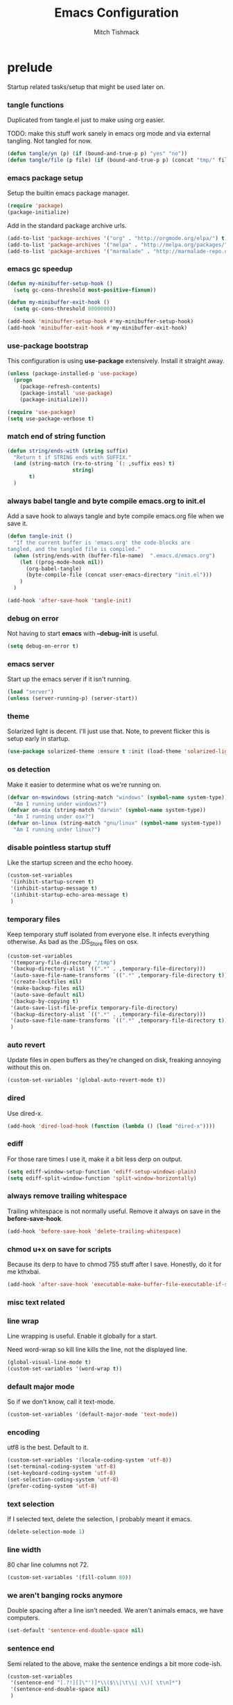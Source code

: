 #+TITLE: Emacs Configuration
#+AUTHOR: Mitch Tishmack
#+STARTUP: hidestars
#+STARTUP: odd
#+BABEL: :cache yes
#+PROPERTY: header-args :tangle tmp/.emacs.d/init.el :cache yes :padline no :mkdirp yes :comments no

* prelude

Startup related tasks/setup that might be used later on.

*** tangle functions

Duplicated from tangle.el just to make using org easier.

TODO: make this stuff work sanely in emacs org mode and
via external tangling. Not tangled for now.

#+BEGIN_SRC emacs-lisp :tangle no
  (defun tangle/yn (p) (if (bound-and-true-p p) "yes" "no"))
  (defun tangle/file (p file) (if (bound-and-true-p p) (concat "tmp/" file) "no"))
#+END_SRC

*** emacs package setup

Setup the builtin emacs package manager.

#+BEGIN_SRC emacs-lisp
  (require 'package)
  (package-initialize)
#+END_SRC

Add in the standard package archive urls.

#+BEGIN_SRC emacs-lisp
  (add-to-list 'package-archives '("org" . "http://orgmode.org/elpa/") t)
  (add-to-list 'package-archives '("melpa" . "http://melpa.org/packages/") t)
  (add-to-list 'package-archives '("marmalade" . "http://marmalade-repo.org/packages/") t)
#+END_SRC

*** emacs gc speedup

#+BEGIN_SRC emacs-lisp
  (defun my-minibuffer-setup-hook ()
    (setq gc-cons-threshold most-positive-fixnum))

  (defun my-minibuffer-exit-hook ()
    (setq gc-cons-threshold 8000000))

  (add-hook 'minibuffer-setup-hook #'my-minibuffer-setup-hook)
  (add-hook 'minibuffer-exit-hook #'my-minibuffer-exit-hook)
#+END_SRC

*** use-package bootstrap

This configuration is using *use-package* extensively. Install it straight away.

#+BEGIN_SRC emacs-lisp
  (unless (package-installed-p 'use-package)
    (progn
      (package-refresh-contents)
      (package-install 'use-package)
      (package-initialize)))

  (require 'use-package)
  (setq use-package-verbose t)
#+END_SRC

*** match end of string function

#+BEGIN_SRC emacs-lisp
  (defun string/ends-with (string suffix)
    "Return t if STRING ends with SUFFIX."
    (and (string-match (rx-to-string `(: ,suffix eos) t)
                       string)
         t)
    )
#+END_SRC

*** always babel tangle and byte compile emacs.org to init.el

Add a save hook to always tangle and byte compile emacs.org file when we save it.

#+BEGIN_SRC emacs-lisp :tangle no
  (defun tangle-init ()
    "If the current buffer is 'emacs.org' the code-blocks are
  tangled, and the tangled file is compiled."
    (when (string/ends-with (buffer-file-name)  ".emacs.d/emacs.org")
      (let ((prog-mode-hook nil))
        (org-babel-tangle)
        (byte-compile-file (concat user-emacs-directory "init.el")))
      )
    )

  (add-hook 'after-save-hook 'tangle-init)
#+END_SRC

*** debug on error

Not having to start *emacs* with *--debug-init* is useful.

#+BEGIN_SRC emacs-lisp
  (setq debug-on-error t)
#+END_SRC

*** emacs server

Start up the emacs server if it isn't running.

#+BEGIN_SRC emacs-lisp
  (load "server")
  (unless (server-running-p) (server-start))
#+END_SRC

*** theme

Solarized light is decent. I'll just use that. Note, to prevent flicker this is setup early in startup.

#+BEGIN_SRC emacs-lisp
  (use-package solarized-theme :ensure t :init (load-theme 'solarized-light 't))
#+END_SRC

*** os detection

Make it easier to determine what os we're running on.

#+BEGIN_SRC emacs-lisp
  (defvar on-mswindows (string-match "windows" (symbol-name system-type))
    "Am I running under windows?")
  (defvar on-osx (string-match "darwin" (symbol-name system-type))
    "Am I running under osx?")
  (defvar on-linux (string-match "gnu/linux" (symbol-name system-type))
    "Am I running under linux?")
#+END_SRC

*** disable pointless startup stuff

Like the startup screen and the echo hooey.

#+BEGIN_SRC emacs-lisp
  (custom-set-variables
   '(inhibit-startup-screen t)
   '(inhibit-startup-message t)
   '(inhibit-startup-echo-area-message t)
   )
#+END_SRC

*** temporary files

Keep temporary stuff isolated from everyone else. It infects everything otherwise. As bad as the .DS_Store files on osx.

#+BEGIN_SRC emacs-lisp
  (custom-set-variables
   '(temporary-file-directory "/tmp")
   '(backup-directory-alist `((".*" . ,temporary-file-directory)))
   '(auto-save-file-name-transforms `((".*" ,temporary-file-directory t)))
   '(create-lockfiles nil)
   '(make-backup-files nil)
   '(auto-save-default nil)
   '(backup-by-copying t)
   '(auto-save-list-file-prefix temporary-file-directory)
   '(backup-directory-alist `((".*" . ,temporary-file-directory)))
   '(auto-save-file-name-transforms `((".*" ,temporary-file-directory t)))
   )
#+END_SRC

*** auto revert

Update files in open buffers as they're changed on disk, freaking annoying without this on.

#+BEGIN_SRC emacs-lisp
  (custom-set-variables '(global-auto-revert-mode t))
#+END_SRC

*** dired

Use dired-x.

#+BEGIN_SRC emacs-lisp
  (add-hook 'dired-load-hook (function (lambda () (load "dired-x"))))
#+END_SRC

*** ediff

For those rare times I use it, make it a bit less derp on output.

#+BEGIN_SRC emacs-lisp
  (setq ediff-window-setup-function 'ediff-setup-windows-plain)
  (setq ediff-split-window-function 'split-window-horizontally)
#+END_SRC

*** always remove trailing whitespace

Trailing whitespace is not normally useful. Remove it always on save in the *before-save-hook*.

#+BEGIN_SRC emacs-lisp
  (add-hook 'before-save-hook 'delete-trailing-whitespace)
#+END_SRC

*** chmod u+x on save for scripts

Because its derp to have to chmod 755 stuff after I save. Honestly, do it for me kthxbai.

#+BEGIN_SRC emacs-lisp
  (add-hook 'after-save-hook 'executable-make-buffer-file-executable-if-script-p)
#+END_SRC

*** misc text related
*** line wrap

Line wrapping is useful. Enable it globally for a start.

Need word-wrap so kill line kills the line, not the displayed line.

#+BEGIN_SRC emacs-lisp
  (global-visual-line-mode t)
  (custom-set-variables '(word-wrap t))
#+END_SRC

*** default major mode

So if we don't know, call it text-mode.

#+BEGIN_SRC emacs-lisp
  (custom-set-variables '(default-major-mode 'text-mode))
#+END_SRC

*** encoding

utf8 is the best. Default to it.

#+BEGIN_SRC emacs-lisp
  (custom-set-variables '(locale-coding-system 'utf-8))
  (set-terminal-coding-system 'utf-8)
  (set-keyboard-coding-system 'utf-8)
  (set-selection-coding-system 'utf-8)
  (prefer-coding-system 'utf-8)
#+END_SRC

*** text selection

If I selected text, delete the selection, I probably meant it emacs.

#+BEGIN_SRC emacs-lisp
  (delete-selection-mode 1)
#+END_SRC
*** line width

80 char line columns not 72.

#+BEGIN_SRC emacs-lisp
  (custom-set-variables '(fill-column 80))
#+END_SRC

*** we aren't banging rocks anymore

Double spacing after a line isn't needed. We aren't animals emacs, we have computers.

#+BEGIN_SRC emacs-lisp
  (set-default 'sentence-end-double-space nil)
#+END_SRC

*** sentence end

Semi related to the above, make the sentence endings a bit more code-ish.

#+BEGIN_SRC emacs-lisp
  (custom-set-variables
   '(sentence-end "[.?!][]\"')]*\\($\\|\t\\| \\)[ \t\n]*")
   '(sentence-end-double-space nil)
   )
#+END_SRC

*** default tab-width

Two seems sensible, cause well, tabs are evil incarnate.

Lets use a tab width of 2 by default.

#+BEGIN_SRC emacs-lisp
  (custom-set-variables '(default-tab-width 2))
#+END_SRC

*** whitespace

Customize whitespace mode to make tabs obvious as boxes, and to highlight lines over 80 characters in length.

#+BEGIN_SRC emacs-lisp
(require 'whitespace)

(setq whitespace-style '(face tabs trailing))

(set-face-attribute 'whitespace-tab nil
                    :foreground "#2075c7"
                    :background "lightgrey")

(set-face-attribute 'whitespace-line nil
                    :foreground "#2075c7"
                    :background "lightgrey")
#+END_SRC

*** uncategorized

I have no idea how to label these.

Highlight parens.

#+BEGIN_SRC emacs-lisp
  (show-paren-mode)
#+END_SRC

Typing out *yes* or *no* is stupid.

#+BEGIN_SRC emacs-lisp
  (fset 'yes-or-no-p 'y-or-n-p)
#+END_SRC

*** osx specific

**** no yes-or-no gui windows

On osx, don't ever display the gui dialog box. Taken from http://superuser.com/questions/125569/how-to-fix-emacs-popup-dialogs-on-mac-os-x

#+BEGIN_SRC emacs-lisp
  (when (and on-osx (window-system))
    (defadvice yes-or-no-p (around prevent-dialog activate)
      "Prevent yes-or-no-p from activating a dialog"
      (let ((use-dialog-box nil))
        ad-do-it))
    (defadvice y-or-n-p (around prevent-dialog-yorn activate)
      "Prevent y-or-n-p from activating a dialog"
      (let ((use-dialog-box nil))
        ad-do-it))
    )
#+END_SRC

**** make osx gui emacs keyboard setup match console

Command should be meta on cocoa emacs like the old carbon/macports version.

#+BEGIN_SRC emacs-lisp
  (when (and on-osx (window-system))
    (custom-set-variables
     '(mac-command-key-is-meta t)
     '(mac-option-key-is-meta nil)
     '(mac-command-key-is-meta t)
     '(mac-command-modifier 'meta)
     '(mac-option-modifier 'none)
     )
    )
#+END_SRC

*** global key bindings

Global key bindings.

#+BEGIN_SRC emacs-lisp
  (global-set-key (kbd "C-x ,") 'kill-whole-line)
  (global-set-key (kbd "C-x C-m") 'compile)
#+END_SRC

*** x copy/paste

#+BEGIN_SRC emacs-lisp
  (when (and on-linux (window-system))
    (progn
      (setq interprogram-paste-function 'x-cut-buffer-or-selection-value)
      (setq x-select-enable-clipboard t)
      )
    )
#+END_SRC
* appearance
*** gui

When i'm running in a terminal emacs, most of this junk isn't needed. For that matter gui counts for most.

Basically, never show the tool bar or the scroll bar in gui or tty. In gui its ok to show the menu-bar.

Also have the scratch buffer be empty instead of have the derp message I never read anyway.

#+BEGIN_SRC emacs-lisp
  (tool-bar-mode -1)
  (scroll-bar-mode -1)
  (when (not window-system)
    (menu-bar-mode -1))
  (custom-set-variables '(initial-scratch-message nil))
#+END_SRC

*** fonts

List of fonts in order of preference.

#+BEGIN_SRC emacs-lisp
  (defvar my/gui-fonts
    '(
      "PragmataPro"
      "Pragmata Pro" ;; Seems to register differently on osx than X
      "Source Code Pro"
      "Menlo"
      "Monaco"
      )
    )
#+END_SRC

Set preferred font list when we're in a gui emacs session.

#+BEGIN_SRC emacs-lisp
  (with-no-warnings
    (when window-system
      (if (find-font  (font-spec :name (car my/gui-fonts)))
          (progn (set-frame-font (car my/gui-fonts))
                 (set-face-attribute 'default nil :height 180))
        (progn (set-gui-font (cdr my/gui-fonts))))
      )
    )
#+END_SRC

*** tty

   Enable mouse mode for the console and use the mousewheel if possible.

#+BEGIN_SRC emacs-lisp
  (unless window-system
    (require 'mouse)
    (xterm-mouse-mode t)
    (global-set-key [mouse-4] '(lambda ()
                                 (interactive)
                                 (scroll-down 1)))
    (global-set-key [mouse-5] '(lambda ()
                                 (interactive)
                                 (scroll-up 1)))
    (defun track-mouse (e))
    )
#+END_SRC

* packages

All the packages I use.

*** tramp

#+BEGIN_SRC emacs-lisp
  (use-package tramp
    :ensure t
    :config (custom-set-variables '(tramp-default-method "ssh"))
    )
#+END_SRC

*** exec-path-from-shell

Turns out that someone wrote this exact thing already. Yay get to drop my own crap.

#+BEGIN_SRC emacs-lisp
  (use-package exec-path-from-shell
    :ensure t
    :init (if on-osx (exec-path-from-shell-initialize))
    )
#+END_SRC

*** osx-clipboard-mode

#+BEGIN_SRC emacs-lisp
  (when on-osx
    (use-package osx-clipboard
      :ensure t
      :config
      (progn
        (osx-clipboard-mode +1)
        )
      )
    )
#+END_SRC

*** smart-mode-line

#+BEGIN_SRC emacs-lisp
  (use-package smart-mode-line
    :ensure t
    :config
    (progn
      (custom-set-variables '(sml/name-width 20)
                            '(sml/mode-width 'full)
                            '(sml/shorten-modes t)
                            '(sml/shorten-directory t)
                            '(sml/hidden-modes
                              '(" GitGutter"
                                " Fill"
                                " $"
                                " Wrap"
                                " MRev"
                                " Ind"
                                " Projectile"
                                " SP"
                                " Undo-Tree"
                                " yas"
                                " WSC"))
                            )
      (sml/toggle-shorten-modes)
      (add-to-list 'sml/replacer-regexp-list
                   '("^~/src/" ":src:"))
      (sml/setup)
      (column-number-mode)
      )
    )
#+END_SRC

*** semantic

#+BEGIN_SRC emacs-lisp
  (use-package semantic
    :ensure t
    :config
    (progn
      (custom-set-variables
       '(global-semantic-decoration-mode t)
       '(global-semantic-highlight-func-mode t)
       '(global-semantic-idle-scheduler-mode t)
       '(global-semantic-idle-local-symbol-highlight-mode t)
       '(global-semantic-stickyfunc-mode f)
       )
      )
    :init (semantic-mode t)
    )
#+END_SRC

*** expand-region

#+BEGIN_SRC emacs-lisp
  (use-package expand-region :ensure t :bind ("C-]" . er/expand-region))
#+END_SRC

*** ivy/swiper

Switching to ivy mode+swiper

#+BEGIN_SRC emacs-lisp
  (use-package counsel
    :ensure t
    :bind (("C-x C-f" . counsel-find-file)
           ("C-c g" . counsel-git)
           ("C-c j" . counsel-git-grep)
           ("C-c k" . counsel-ag)
           ("C-x l" . counsel-locate)
           ("C-S-o" . counsel-rhythmbox)
           ("C-c C-r" . ivy-resume))
    :config (custom-set-variables '(counsel-find-file-at-point t)))
    (use-package swiper
      :ensure t
      :diminish ivy-mode
      :bind (("C-s" . swiper)
             ("M-x" . counsel-M-x))
      :config (progn
                (custom-set-variables
                 '(projectile-completion-system 'ivy)
                 '(magit-completing-read-function 'ivy-completing-read)
                 '(ivy-use-virtual-buffers t)
                 '(ivy-height 10)
                 '(ivy-count-format "(%d/%d) ")
                 )
                (ivy-mode 1)
                )
      )
#+END_SRC

*** magit

Make git not ass to use. At least in emacs. magit is the best git interface... in the world.

#+BEGIN_SRC emacs-lisp
  (use-package magit
    :ensure t
    :commands (magit-init
               magit-status
               magit-diff
               magit-commit)
    :bind ("C-x m" . magit-status)
    :config
    (progn
      (custom-set-variables
       '(magit-auto-revert-mode nil)
       '(magit-last-seen-setup-instructions "1.4.0")
       )
      (defadvice magit-status (around magit-fullscreen activate)
        (window-configuration-to-register :magit-fullscreen)
        ad-do-it
        (delete-other-windows))

      (defadvice magit-quit-window (around magit-restore-screen activate)
        ad-do-it
        (jump-to-register :magit-fullscreen)))
    )
#+END_SRC

*** workgroups2

Save workgroup layouts. Similar..ish to desktop-save.

#+BEGIN_SRC emacs-lisp :tangle no
  (use-package workgroups2
    :ensure t
    :diminish (workgroups-mode . "")
    :config
    (progn
      (custom-set-variables
       '(wg-session-file "~/.emacs.d/workgroups")
       '(wg-prefix-key (kbd "C-c C-w"))
       '(wg-mode-line-display-on nil)
                            )
      )
    :init (workgroups-mode 1)
    )
#+END_SRC

*** autopair

Highlight matching ()'s []'s etc...

#+BEGIN_SRC emacs-lisp
  (use-package autopair
    :ensure t
    :config
    (progn (custom-set-variables '(autopair-blink 'nil)))
    )
#+END_SRC

*** org-mode

Org-mode keybindings and settings, pretty sparse really.

#+BEGIN_SRC emacs-lisp
  (use-package org
    :ensure org-plus-contrib
    :bind (("C-c a" . org-agenda)
           ("C-c b" . org-iswitchb)
           ("C-c c" . org-capture)
           ("C-c l" . org-store-link)
           ("C-c p" . org-latex-export-to-pdf))
   :config
   (progn
     (custom-set-variables
      '(org-log-done t)
      '(org-hide-leading-stars t)
      '(org-hide-emphasis-markers t)
      '(org-confirm-babel-evaluate nil)
      )
     (org-babel-do-load-languages
      'org-babel-load-languages
      '(
        (emacs-lisp . t)
        (sh . t)
        (haskell . t)
        (ditaa . t)
        (perl . t)
        (python . t)
        (C . t)
        )
      )
     (add-hook 'after-init-hook (lambda () (org-reload)))
     )
   )
  (use-package org-bullets
    :ensure t
    :init
    (custom-set-variables '(org-bullets-bullet-list '("・" "◦" "•" "◉")))
    :config
    (progn
      (add-hook 'org-mode-hook (lambda () (org-bullets-mode 1)))
      (let* ((variable-tuple (cond ((x-list-fonts "Source Sans Pro") '(:font "Source Sans Pro"))
                                   ((x-list-fonts "Lucida Grande")   '(:font "Lucida Grande"))
                                   ((x-list-fonts "Verdana")         '(:font "Verdana"))
                                   ((x-family-fonts "Sans Serif")    '(:family "Sans Serif"))
                                   (nil (warn "Cannot find a Sans Serif Font."))))
             (base-font-color     (face-foreground 'default nil 'default))
             (headline           `(:inherit default :weight bold :foreground ,base-font-color)))
        (custom-theme-set-faces 'user
                                `(org-level-8 ((t (,@headline ,@variable-tuple))))
                                `(org-level-7 ((t (,@headline ,@variable-tuple))))
                                `(org-level-6 ((t (,@headline ,@variable-tuple))))
                                `(org-level-5 ((t (,@headline ,@variable-tuple))))
                                `(org-level-4 ((t (,@headline ,@variable-tuple :height 1.1))))
                                `(org-level-3 ((t (,@headline ,@variable-tuple :height 1.25))))
                                `(org-level-2 ((t (,@headline ,@variable-tuple :height 1.5))))
                                `(org-level-1 ((t (,@headline ,@variable-tuple :height 1.75))))
                                `(org-document-title ((t (,@headline ,@variable-tuple :height 1.5 :underline nil))))))
      (font-lock-add-keywords 'org-mode
                              '(("^ +\\([-*]\\) "
                                 (0 (prog1 () (compose-region (match-beginning 1) (match-end 1) "•"))))))
      )
    )


#+END_SRC

*** flycheck

Flycheck for on the fly checking of code.

#+BEGIN_SRC emacs-lisp
  (use-package flycheck
    :ensure t
    :init
    (custom-set-variables '(flycheck-indication-mode 'left-fringe))
    :config
    (add-hook 'prog-mode-hook 'flycheck-mode)
    )
#+END_SRC

Need to vet this, used it more when I did more c. But its handy for non standard pkg-config
setups.

Not tangled into the config intentionally.

#+BEGIN_SRC emacs-lisp :tangle=no
  (defun pkg-config-add-lib-cflags (pkg-config-lib)
    "This function will add necessary header file path of a
  specified by `pkg-config-lib' to `flycheck-clang-include-path', which make it
  completionable by auto-complete-clang"
    (interactive "spkg-config lib: ")
    (if (executable-find "pkg-config")
        (if (= (shell-command
                (format "pkg-config %s" pkg-config-lib))
               0)
            (setq flycheck-clang-include-path
                  (append flycheck-clang-include-path
                          (split-string
                           (shell-command-to-string
                            (format "pkg-config --cflags-only-I %s"
                                    pkg-config-lib)))))
          (message "Error, pkg-config lib %s not found." pkg-config-lib))
      (message "Error: pkg-config tool not found.")))
#+END_SRC

*** auto-complete

Auto complete functionality is nice to have.

#+BEGIN_SRC emacs-lisp
    (use-package auto-complete
        :ensure t
        :init (progn (require 'auto-complete-config)
                     (ac-config-default)
                     (global-auto-complete-mode t)
        ))
#+END_SRC

*** smartparens

Helpfully inserts matching parens, can be a pita too.

#+BEGIN_SRC emacs-lisp
  (use-package smartparens
    :ensure t
    :config
    (add-hook 'prog-mode-hook 'smartparens-mode)
    )
#+END_SRC

*** rainbow delimiters

Makes matching parens easier.

#+BEGIN_SRC emacs-lisp
  (use-package rainbow-delimiters
    :ensure t
    :config
    (add-hook 'prog-mode-hook 'rainbow-delimiters-mode)
    )
#+END_SRC

*** uniquify

Make buffer names unique based on their directory and not have <N> or other nonsense.

#+BEGIN_SRC emacs-lisp
  (require 'uniquify)
  (custom-set-variables '(uniquify-buffer-name-style 'post-forward))
#+END_SRC

*** desktop-save

Desktop saving of session information handy to keep the same buffers between sessions.

#+BEGIN_SRC emacs-lisp
  (require 'desktop)

  (desktop-save-mode 1)

  (custom-set-variables
   '(desktop-restore-eager 5)
   '(desktop-path '("~/.emacs.d"))
   '(desktop-dirname  "~/.emacs.d")
   '(desktop-base-file-name "desktop")
   )

  (defun local-desktop-save ()
    (interactive)
    (if (eq (desktop-owner) (emacs-pid))
        (desktop-save desktop-dirname)))

  (add-hook 'auto-save-hook 'desktop-save-in-desktop-dir)
#+END_SRC

*** fic-mode

Highlight TODO/FIXME type messages in comments.

#+BEGIN_SRC emacs-lisp :tangle no
  (use-package fic-mode
    :ensure t
    :init
    (add-hook 'prog-mode-hook 'turn-on-fic-mode)
    )
#+END_SRC

*** projectile

#+BEGIN_SRC emacs-lisp
  (use-package projectile
    :ensure t
    :init (projectile-global-mode)
    )
#+END_SRC

*** git gutter

#+BEGIN_SRC emacs-lisp
  (use-package git-gutter
    :ensure t
    :config
    (progn (global-git-gutter-mode t))
    )
#+END_SRC

*** clang-format

#+BEGIN_SRC emacs-lisp
  (use-package clang-format
    :ensure t
    :bind (([C-M-tab] . clang-format-region))
    )
#+END_SRC

*** hideshow

#+BEGIN_SRC emacs-lisp
  (use-package hideshow
    :ensure t
    :bind ("C-c s" . hs-toggle-hiding)
    )
#+END_SRC

*** ggtags

#+BEGIN_SRC emacs-lisp :tangle no
  (use-package ggtags :ensure t)
#+END_SRC

*** company-mode

Completion tips.

#+BEGIN_SRC emacs-lisp :tangle no
  (use-package company-mode
    :ensure t
    :config
    (progn (add-hook 'after-init-hook 'global-company-mode))
    )
#+END_SRC

*** yaml-mode

For.. yaml

#+BEGIN_SRC emacs-lisp
  (use-package yaml-mode :ensure t)
#+END_SRC

*** writegood-mode

So I write gooder. Me fail English? Thats unpossible.

#+BEGIN_SRC emacs-lisp
  (use-package writegood-mode :ensure t)
#+END_SRC

*** python-mode

Compress down python configuration a bit.

#+BEGIN_SRC emacs-lisp
  (use-package python
    :commands python-mode
    :mode ("\\.py\\'" . python-mode)
    :ensure t
    :init
    (progn
      (use-package jedi
        :ensure t
        :init
        (progn
          (jedi:install-server)
          )
        :config
        (progn
          (custom-set-variables
           '(jedi:complete-on-dot t)
           '(jedi:install-imenu t)
           )
          )
        :bind
        (("M-." . jedi:goto-definition)
         ("M-," . jedi:goto-definition-pop-marker)
         )
        )
      (use-package company-anaconda
        :ensure t
        :config
        (progn
          (add-to-list 'company-backends 'company-anaconda)
          (add-hook 'python-mode-hook 'anaconda-mode)
          )
        )
      (use-package pytest
        :ensure t
        :bind ("C-c t" . pytest-one)
        )
      (use-package pymacs :ensure t)
      )
    :config
    (progn
      (add-hook 'python-mode-hook'
                (lambda ()
                  (jedi:setup)
                  (push '("lambda" . ?λ) prettify-symbols-alist)
                    (push '("<=" . ?≤) prettify-symbols-alist)
                    (push '(">=" . ?≥) prettify-symbols-alist)
                    (push '("==" . ?≡) prettify-symbols-alist)
                    (push '("/=" . ?≢) prettify-symbols-alist)
                    (push '("&&" . ?∧) prettify-symbols-alist)
                    (push '("||" . ?∨) prettify-symbols-alist)
                    (push '("not" . ?¬) prettify-symbols-alist)
                    (push '("None" . ?⊥) prettify-symbols-alist)
                    (prettify-symbols-mode)
                    )
                  ))
    )
#+END_SRC

*** haskell-mode

Need to make haskell source be all pretty.

#+BEGIN_SRC emacs-lisp
  (use-package haskell-mode
    :ensure t
    :config
    (progn
      (use-package hindent
        :if (executable-find "hindent")
        :ensure t
        :config
        (progn
          (add-hook 'haskell-mode-hook #'hindent-mode)
          )
        )
      (use-package flycheck-haskell :ensure t)
      (use-package flycheck-hdevtools
        :ensure t
        :config
        (progn
          (add-hook 'haskell-mode-hook 'flycheck-mode)
          )
        )
      (use-package ghc
        :if (executable-find "ghc-mod")
        :ensure t
        :config
        (progn
          (autoload 'ghc-init "ghc" nil t)
          (autoload 'ghc-debug "ghc" nil t)
          (add-hook 'haskell-mode-hook (lambda ()
                                         (ghc-init)
                                         )
                    )
          )
        )
      (add-hook 'haskell-mode-hook 'interactive-haskell-mode)
      (add-hook 'haskell-mode-hook 'turn-on-haskell-indentation)
      (custom-set-variables
       '(haskell-program-name "ghci")
       '(haskell-process-type 'cabal-repl)
       '(haskell-tags-on-save t)
       )
      (add-to-list 'completion-ignored-extensions ".hi")
      (add-hook 'haskell-mode-hook'
                (lambda ()
                  (push '("()" . ?∅) prettify-symbols-alist)
                  (push '("\\" . ?λ) prettify-symbols-alist)
                  (push '("pi" . ?π) prettify-symbols-alist)
                  (push '("=>" . ?⇒) prettify-symbols-alist)
                  (push '("->" . ?→) prettify-symbols-alist)
                  (push '("<-" . ?←) prettify-symbols-alist)
                  (push '("<=" . ?≤) prettify-symbols-alist)
                  (push '(">=" . ?≥) prettify-symbols-alist)
                  (push '("==" . ?≡) prettify-symbols-alist)
                  (push '("/=" . ?≢) prettify-symbols-alist)
                  (push '("!!" . "‼") prettify-symbols-alist)
                  (push '("&&" . ?∧) prettify-symbols-alist)
                  (push '("||" . ?∨) prettify-symbols-alist)
                  (push '("~>" . ?⇝) prettify-symbols-alist)
                  (push '("-<" . ?↢) prettify-symbols-alist)
                  (push '("not" . ?¬) prettify-symbols-alist)
                  (push '("forall" . ?∀) prettify-symbols-alist)
                  (push '("sqrt" . ?√) prettify-symbols-alist)
                  (push '("undefined" . ?⊥) prettify-symbols-alist)
                  (push '("sqrt" . ?√) prettify-symbols-alist)
                  (prettify-symbols-mode)
                  )
                )
      )
    )
#+END_SRC

*** undo-tree

Make undo more useful, and treelike.

#+BEGIN_SRC emacs-lisp
  (use-package undo-tree
    :ensure t
    :init
    (progn (global-undo-tree-mode))
    :config
    (progn (defadvice undo-tree-visualize (around undo-tree-split-side-by-side activate)
             "Split undo-tree side-by-side"
             (let ((split-height-threshold nil)
                   (split-width-threshold 0))
               ad-do-it)
             )
           )
    :bind
    ("C-x u" . undo-tree-visualize)
    )
#+END_SRC

*** color-identifiers-mode

Color variables for easy identification, its like a rainbow puked over everything opened in prog-mode-hook.

#+BEGIN_SRC emacs-lisp
  (use-package color-identifiers-mode
    :ensure t
    :config
    (add-hook 'prog-mode-hook 'color-identifiers-mode)
    )
#+END_SRC

*** nix-mode

Instead of text might as well get a decent mode hook going here.

#+BEGIN_SRC emacs-lisp
  (use-package nix-mode :ensure t)
#+END_SRC

* mode related
*** common defaults

Common mode defaults I think are sensible.

***** prog-mode hook

#+BEGIN_SRC emacs-lisp
  (add-hook 'prog-mode-hook
        '(lambda ()
           (auto-complete-mode) ;; can't get this to work with use-package easily
           (interactive)
           (hl-line-mode)
           (whitespace-mode)
           (visual-line-mode)
           (flyspell-prog-mode)
           (custom-set-variables
            '(indent-tabs-mode nil)
            '(tab-width 2)
            )
          )
        )
#+END_SRC

***** c

#+BEGIN_SRC emacs-lisp
  (add-to-list 'auto-mode-alist '("\\.[chm]\\'" . c-mode))
  (add-hook 'c-mode-common-hook
            '(lambda ()
               (global-set-key "\C-x\C-m" 'compile)
               (setq flycheck-clang-language-standard "c11")
               (setq flycheck-idle-change-delay 2)
               (setq flycheck-highlighting-mode 'symbols)
  ;; later...
  ;;             (add-hook 'before-save-hook 'clang-format-buffer nil t)
               (c-toggle-auto-state 1)
               (setq-default c-basic-offset 2
                             tab-width 2
                             indent-tabs-mode nil
                             c-electric-flag t
                             indent-level 2
                             c-default-style "bsd"
                             backward-delete-function nil)
               ))
#+END_SRC

***** elisp

TODO: fixme

#+BEGIN_SRC emacs-lisp :tangle no
(add-hook 'emacs-lisp-hook
          (lambda ()
            (define-key emacs-lisp-map
              "\C-x\C-e" 'pp-eval-last-sexp)
            (define-key emacs-lisp-map
              "\r" 'reindent-then-newline-and-indent)))
#+END_SRC

***** python-mode

#+BEGIN_SRC emacs-lisp
  (add-hook 'python-mode-hook
            '(lambda ()
               (flycheck-select-checker 'python-flake8)
               (flycheck-select-checker 'python-pylint)
               )
            )

#+END_SRC

***** shell

#+BEGIN_SRC emacs-lisp
  (autoload 'sh--mode "sh-mode" "mode for shell stuff" t)

  (add-to-list 'auto-mode-alist '("\\.sh$\\'" . sh-mode))
  (add-to-list 'auto-mode-alist '("\\.[zk]sh$\\'" . sh-mode))
  (add-to-list 'auto-mode-alist '("\\.bash$\\'" . sh-mode))
  (add-to-list 'auto-mode-alist '("\\[.].*shrc$\\'" . sh-mode))
  (add-to-list 'auto-mode-alist '("sourceme$\\'" . sh-mode))

  (add-hook 'sh-mode-hook
            '(lambda ()
               (setq sh-basic-offset 2 sh-indentation 4
                     sh-indent-for-case-label 0 sh-indent-for-case-alt '+)))
#+END_SRC

***** perl

#+BEGIN_SRC emacs-lisp
  (fset 'perl-mode 'cperl-mode)

  (add-hook 'cperl-mode-hook
            '(lambda ()
               (setq indent-tabs-mode t)
               (setq tab-width 8)
               (setq cperl-indent-level 4)
               (setq tab-stop-list (number-sequence 4 200 4))
               (setq cperl-tab-always-indent t)
               (setq cperl-indent-parens-as-block t)
               )
            )
#+END_SRC

*** auto-insert-mode new file templates

Use auto-insert-mode to insert in templates for blank files.

So first up, add auto-insert to *find-file-hooks* so we insert straight away. Also setup the copyright bit to minimally put in name.

#+BEGIN_SRC emacs-lisp
  (add-hook 'find-file-hooks 'auto-insert)
  (defvar auto-insert-copyright (user-full-name))
#+END_SRC

Create *auto-insert-alist* so all the mode lists are the same

#+BEGIN_SRC emacs-lisp
  (defvar auto-insert-alist '(()))
#+END_SRC

***** c

#+BEGIN_SRC emacs-lisp
    (setq auto-insert-alist
          (append
           '(
             ((c-mode . "c")
              nil
              "/*\n"
              "File: " (file-name-nondirectory buffer-file-name) "\n"
              "Copyright: " (substring (current-time-string) -4) " " auto-insert-copyright "\n"
              "Description: " _ "\n"
              "*/\n"
              "#include <stdio.h>\n"
              "#include <stdlib.h>\n\n"
              "int main(int argc, char **argv) {\n"
              "  return 0;\n"
              "}\n"
              )
             )
           auto-insert-alist)
          )
#+END_SRC

***** elisp
#+BEGIN_SRC emacs-lisp
    (setq auto-insert-alist
          (append
           '(
             ((emacs-lisp-mode . "elisp")
              nil
              ";;-*-mode: emacs-lisp; coding: utf-8;-*-\n"
              ";; File: " (file-name-nondirectory buffer-file-name) "\n"
              ";; Copyright: " (substring (current-time-string) -4) " " auto-insert-copyright "\n"
              ";; Description: " _ "\n"
              )
             )
           auto-insert-alist)
          )
#+END_SRC

***** python

#+BEGIN_SRC emacs-lisp
  (setq auto-insert-alist
        (append
         '(((python-mode . "python")
           nil
           "#!/usr/bin/env python\n"
           "# -*-mode: Python; coding: utf-8;-*-\n"
           "# File: " (file-name-nondirectory buffer-file-name) "\n"
           "# Copyright: " (substring (current-time-string) -4) " " auto-insert-copyright "\n"
           "# Description: " _ "\n\n"
           )
           )
         auto-insert-alist)
        )
#+END_SRC

***** shell

#+BEGIN_SRC emacs-lisp
  (setq auto-insert-alist
        (append
         '(
           ((sh-mode . "sh")
            nil
            "#!/usr/bin/env sh\n"
            "#-*-mode: Shell-script; coding: utf-8;-*-\n"
            "# File: " (file-name-nondirectory buffer-file-name) "\n"
            "# Copyright: " (substring (current-time-string) -4) " " auto-insert-copyright "\n"
            "# Description: " _ "\n"
            "export script=$(basename \"$0\")\n"
            "export dir=$(cd \"$(dirname \"$0\")\"; pwd)\n"
            "export iam=${dir}/${script}\n"
            )
           )
         auto-insert-alist)
        )
#+END_SRC
* custom

Load this up last to allow for local customization if needed and to keep from custom writing to the init.el file.

#+BEGIN_SRC emacs-lisp
  (setq custom-file "~/.emacs.d/custom.el")
  (load custom-file 'noerror)
#+END_SRC
